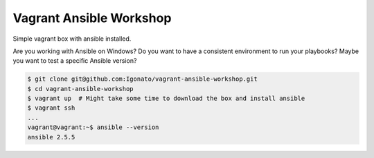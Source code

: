 Vagrant Ansible Workshop
========================
Simple vagrant box with ansible installed.

Are you working with Ansible on Windows?
Do you want to have a consistent environment to run your playbooks?
Maybe you want to test a specific Ansible version?

.. code:: bash

    $ git clone git@github.com:Igonato/vagrant-ansible-workshop.git
    $ cd vagrant-ansible-workshop
    $ vagrant up  # Might take some time to download the box and install ansible
    $ vagrant ssh
    ...
    vagrant@vagrant:~$ ansible --version
    ansible 2.5.5
